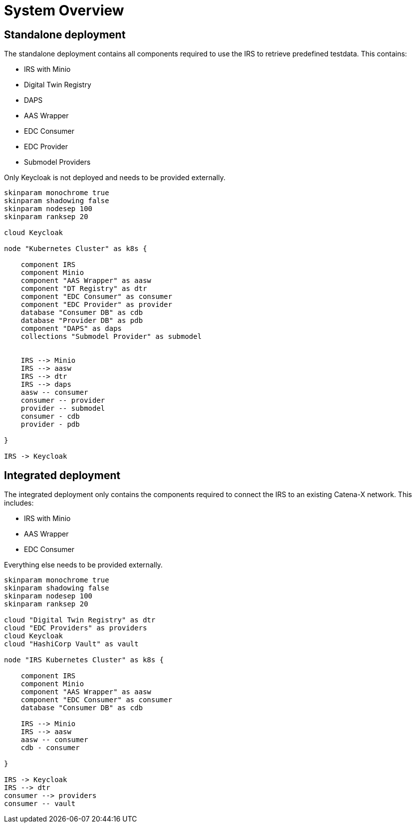 = System Overview

== Standalone deployment

The standalone deployment contains all components required to use the IRS to retrieve predefined testdata.
This contains:

* IRS with Minio
* Digital Twin Registry
* DAPS
* AAS Wrapper
* EDC Consumer
* EDC Provider
* Submodel Providers

Only Keycloak is not deployed and needs to be provided externally.

[plantuml, target=standalone-overview, format=png]
....
skinparam monochrome true
skinparam shadowing false
skinparam nodesep 100
skinparam ranksep 20

cloud Keycloak

node "Kubernetes Cluster" as k8s {

    component IRS
    component Minio
    component "AAS Wrapper" as aasw
    component "DT Registry" as dtr
    component "EDC Consumer" as consumer
    component "EDC Provider" as provider
    database "Consumer DB" as cdb
    database "Provider DB" as pdb
    component "DAPS" as daps
    collections "Submodel Provider" as submodel


    IRS --> Minio
    IRS --> aasw
    IRS --> dtr
    IRS --> daps
    aasw -- consumer
    consumer -- provider
    provider -- submodel
    consumer - cdb
    provider - pdb

}

IRS -> Keycloak
....

== Integrated deployment

The integrated deployment only contains the components required to connect the IRS to an existing Catena-X network. This includes:

* IRS with Minio
* AAS Wrapper
* EDC Consumer

Everything else needs to be provided externally.


[plantuml, target=integrated-overview, format=png]
....
skinparam monochrome true
skinparam shadowing false
skinparam nodesep 100
skinparam ranksep 20

cloud "Digital Twin Registry" as dtr
cloud "EDC Providers" as providers
cloud Keycloak
cloud "HashiCorp Vault" as vault

node "IRS Kubernetes Cluster" as k8s {

    component IRS
    component Minio
    component "AAS Wrapper" as aasw
    component "EDC Consumer" as consumer
    database "Consumer DB" as cdb

    IRS --> Minio
    IRS --> aasw
    aasw -- consumer
    cdb - consumer

}

IRS -> Keycloak
IRS --> dtr
consumer --> providers
consumer -- vault
....